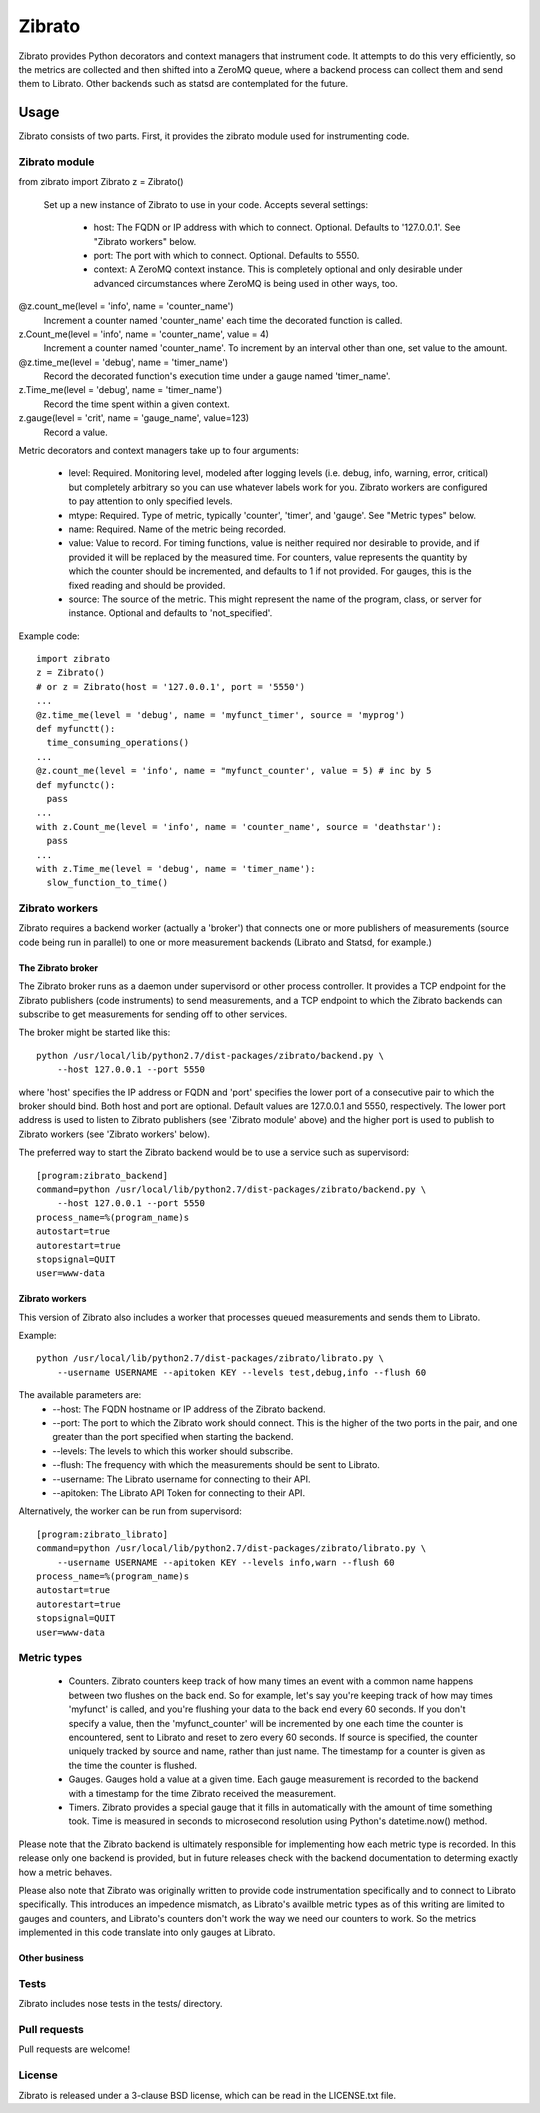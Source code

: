 Zibrato
==========

Zibrato provides Python decorators and context managers that instrument code.
It attempts to do this very efficiently, so the metrics are collected and
then shifted into a ZeroMQ queue, where a backend process can collect them
and send them to Librato. Other backends such as statsd are contemplated for
the future.

Usage
-----

Zibrato consists of two parts. First, it provides the zibrato module used for
instrumenting code.

Zibrato module
______________

from zibrato import Zibrato
z = Zibrato()
    Set up a new instance of Zibrato to use in your code. Accepts several
    settings:
        * host: The FQDN or IP address with which to connect. Optional.
          Defaults to '127.0.0.1'. See "Zibrato workers" below.
        * port: The port with which to connect. Optional. Defaults to 5550.
        * context: A ZeroMQ context instance. This is completely optional and
          only desirable under advanced circumstances where ZeroMQ is being
          used in other ways, too.

@z.count_me(level = 'info', name = 'counter_name')
    Increment a counter named 'counter_name' each time the decorated function
    is called.

z.Count_me(level = 'info', name = 'counter_name', value = 4)
    Increment a counter named 'counter_name'. To increment by an interval other
    than one, set value to the amount.

@z.time_me(level = 'debug', name = 'timer_name')
    Record the decorated function's execution time under a gauge named
    'timer_name'.

z.Time_me(level = 'debug', name = 'timer_name')
    Record the time spent within a given context.
  
z.gauge(level = 'crit', name = 'gauge_name', value=123)
    Record a value.

Metric decorators and context managers take up to four arguments:

    * level: Required. Monitoring level, modeled after logging levels (i.e.
      debug, info, warning, error, critical) but completely arbitrary so you
      can use whatever labels work for you. Zibrato workers are configured to
      pay attention to only specified levels.
    * mtype: Required. Type of metric, typically 'counter', 'timer', and
      'gauge'. See "Metric types" below.
    * name: Required. Name of the metric being recorded.
    * value: Value to record. For timing functions, value is neither required
      nor desirable to provide, and if provided it will be replaced by the
      measured time. For counters, value represents the quantity by which the
      counter should be incremented, and defaults to 1 if not provided. For
      gauges, this is the fixed reading and should be provided.
    * source: The source of the metric. This might represent the name of the
      program, class, or server for instance. Optional and defaults to
      'not_specified'.

Example code::

    import zibrato
    z = Zibrato()
    # or z = Zibrato(host = '127.0.0.1', port = '5550')
    ...
    @z.time_me(level = 'debug', name = 'myfunct_timer', source = 'myprog')
    def myfunctt():
      time_consuming_operations()
    ...
    @z.count_me(level = 'info', name = "myfunct_counter', value = 5) # inc by 5
    def myfunctc():
      pass
    ...
    with z.Count_me(level = 'info', name = 'counter_name', source = 'deathstar'):
      pass
    ...
    with z.Time_me(level = 'debug', name = 'timer_name'):
      slow_function_to_time()

Zibrato workers
_______________

Zibrato requires a backend worker (actually a 'broker') that connects one or
more publishers of measurements (source code being run in parallel) to one or
more measurement backends (Librato and Statsd, for example.)

The Zibrato broker
++++++++++++++++++

The Zibrato broker runs as a daemon under supervisord or other process
controller. It provides a TCP endpoint for the Zibrato publishers (code
instruments) to send measurements, and a TCP endpoint to which the Zibrato
backends can subscribe to get measurements for sending off to other services.

The broker might be started like this::

    python /usr/local/lib/python2.7/dist-packages/zibrato/backend.py \
        --host 127.0.0.1 --port 5550

where 'host' specifies the IP address or FQDN and 'port' specifies the lower
port of a consecutive pair to which the broker should bind. Both host and port
are optional. Default values are 127.0.0.1 and 5550, respectively. The lower
port address is used to listen to Zibrato publishers (see 'Zibrato module'
above) and the higher port is used to publish to Zibrato workers (see 'Zibrato
workers' below).

The preferred way to start the Zibrato backend would be to use a service such
as supervisord::

    [program:zibrato_backend]
    command=python /usr/local/lib/python2.7/dist-packages/zibrato/backend.py \
        --host 127.0.0.1 --port 5550
    process_name=%(program_name)s
    autostart=true
    autorestart=true
    stopsignal=QUIT
    user=www-data

Zibrato workers
+++++++++++++++

This version of Zibrato also includes a worker that processes queued
measurements and sends them to Librato.

Example::

    python /usr/local/lib/python2.7/dist-packages/zibrato/librato.py \
        --username USERNAME --apitoken KEY --levels test,debug,info --flush 60

The available parameters are:
    * --host: The FQDN hostname or IP address of the Zibrato backend.
    * --port: The port to which the Zibrato work should connect. This is the
      higher of the two ports in the pair, and one greater than the port
      specified when starting the backend.
    * --levels: The levels to which this worker should subscribe.
    * --flush: The frequency with which the measurements should be sent to
      Librato.
    * --username: The Librato username for connecting to their API.
    * --apitoken: The Librato API Token for connecting to their API.

Alternatively, the worker can be run from supervisord::

    [program:zibrato_librato]
    command=python /usr/local/lib/python2.7/dist-packages/zibrato/librato.py \
        --username USERNAME --apitoken KEY --levels info,warn --flush 60
    process_name=%(program_name)s
    autostart=true
    autorestart=true
    stopsignal=QUIT
    user=www-data

Metric types
____________

    * Counters. Zibrato counters keep track of how many times an event with
      a common name happens between two flushes on the back end. So for
      example, let's say you're keeping track of how may times 'myfunct' is
      called, and you're flushing your data to the back end every 60 seconds.
      If you don't specify a value, then the 'myfunct_counter' will be
      incremented by one each time the counter is encountered, sent to Librato
      and reset to zero every 60 seconds. If source is specified, the counter
      uniquely tracked by source and name, rather than just name. The
      timestamp for a counter is given as the time the counter is flushed.
    * Gauges. Gauges hold a value at a given time. Each gauge measurement
      is recorded to the backend with a timestamp for the time Zibrato
      received the measurement.
    * Timers. Zibrato provides a special gauge that it fills in automatically
      with the amount of time something took. Time is measured in seconds to
      microsecond resolution using Python's datetime.now() method.

Please note that the Zibrato backend is ultimately responsible for
implementing how each metric type is recorded. In this release only one
backend is provided, but in future releases check with the backend
documentation to determing exactly how a metric behaves.

Please also note that Zibrato was originally written to provide code
instrumentation specifically and to connect to Librato specifically. This
introduces an impedence mismatch, as Librato's availble metric types as of
this writing are limited to gauges and counters, and Librato's counters
don't work the way we need our counters to work. So the metrics implemented
in this code translate into only gauges at Librato.

Other business
++++++++++++++

Tests
_____

Zibrato includes nose tests in the tests/ directory.

Pull requests
_____________

Pull requests are welcome!

License
_______

Zibrato is released under a 3-clause BSD license, which can be read in the
LICENSE.txt file.
